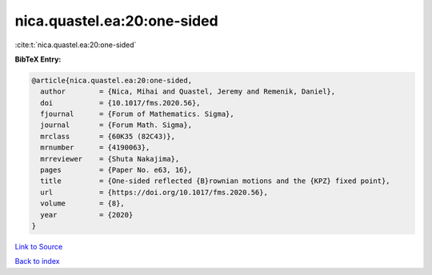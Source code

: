 nica.quastel.ea:20:one-sided
============================

:cite:t:`nica.quastel.ea:20:one-sided`

**BibTeX Entry:**

.. code-block:: bibtex

   @article{nica.quastel.ea:20:one-sided,
     author        = {Nica, Mihai and Quastel, Jeremy and Remenik, Daniel},
     doi           = {10.1017/fms.2020.56},
     fjournal      = {Forum of Mathematics. Sigma},
     journal       = {Forum Math. Sigma},
     mrclass       = {60K35 (82C43)},
     mrnumber      = {4190063},
     mrreviewer    = {Shuta Nakajima},
     pages         = {Paper No. e63, 16},
     title         = {One-sided reflected {B}rownian motions and the {KPZ} fixed point},
     url           = {https://doi.org/10.1017/fms.2020.56},
     volume        = {8},
     year          = {2020}
   }

`Link to Source <https://doi.org/10.1017/fms.2020.56},>`_


`Back to index <../By-Cite-Keys.html>`_
